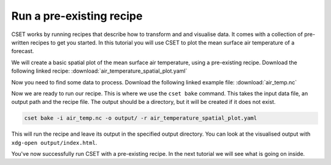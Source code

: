 Run a pre-existing recipe
=========================

.. Tutorial on running a pre-existing recipe, covering cset bake.

CSET works by running recipes that describe how to transform and and visualise
data. It comes with a collection of pre-written recipes to get you started. In
this tutorial you will use CSET to plot the mean surface air temperature of a
forecast.

We will create a basic spatial plot of the mean surface air temperature, using a
pre-existing recipe. Download the following linked recipe:
:download:`air_temperature_spatial_plot.yaml`

Now you need to find some data to process. Download the following linked example
file: :download:`air_temp.nc`

Now we are ready to run our recipe. This is where we use the ``cset bake``
command. This takes the input data file, an output path and the recipe file. The
output should be a directory, but it will be created if it does not exist.

.. code-block:: bash

    cset bake -i air_temp.nc -o output/ -r air_temperature_spatial_plot.yaml

This will run the recipe and leave its output in the specified output directory.
You can look at the visualised output with ``xdg-open output/index.html``.

You've now successfully run CSET with a pre-existing recipe. In the next
tutorial we will see what is going on inside.
